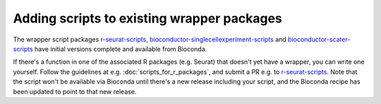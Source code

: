 ###########################################
Adding scripts to existing wrapper packages
###########################################

The wrapper script packages `r-seurat-scripts <https://github.com/ebi-gene-expression-group/r-seurat-scripts>`_, `bioconductor-singlecellexperiment-scripts <https://github.com/ebi-gene-expression-group/bioconductor-singlecellexperiment-scripts>`_ and `bioconductor-scater-scripts <https://github.com/ebi-gene-expression-group/bioconductor-singlecellexperiment-scripts>`_ have initial versions complete and available from Bioconda. 

If there's a function in one of the associated R packages (e.g. Seurat) that doesn't yet have a wrapper, you can write one yourself. Follow the guidelines at e.g. :doc:`scripts_for_r_packages`, and submit a PR e.g. to `r-seurat-scripts <https://github.com/ebi-gene-expression-group/r-seurat-scripts>`_. Note that the script won't be available via Bioconda until there's a new release including your script, and the Bioconda recipe has been updated to point to that new release.
